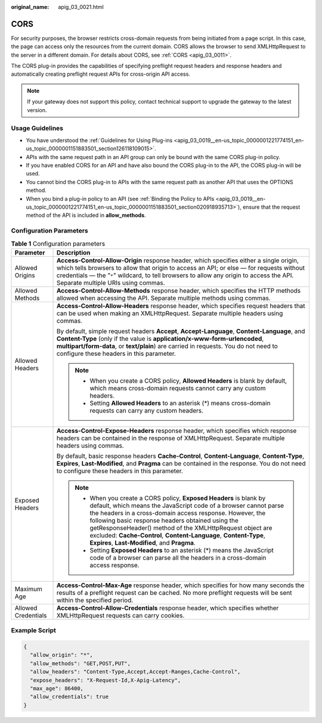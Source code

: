 :original_name: apig_03_0021.html

.. _apig_03_0021:

CORS
====

For security purposes, the browser restricts cross-domain requests from being initiated from a page script. In this case, the page can access only the resources from the current domain. CORS allows the browser to send XMLHttpRequest to the server in a different domain. For details about CORS, see :ref:`CORS <apig_03_0011>`.

The CORS plug-in provides the capabilities of specifying preflight request headers and response headers and automatically creating preflight request APIs for cross-origin API access.

.. note::

   If your gateway does not support this policy, contact technical support to upgrade the gateway to the latest version.

Usage Guidelines
----------------

-  You have understood the :ref:`Guidelines for Using Plug-ins <apig_03_0019__en-us_topic_0000001221774151_en-us_topic_0000001151883501_section126118109015>`.
-  APIs with the same request path in an API group can only be bound with the same CORS plug-in policy.
-  If you have enabled CORS for an API and have also bound the CORS plug-in to the API, the CORS plug-in will be used.
-  You cannot bind the CORS plug-in to APIs with the same request path as another API that uses the OPTIONS method.
-  When you bind a plug-in policy to an API (see :ref:`Binding the Policy to APIs <apig_03_0019__en-us_topic_0000001221774151_en-us_topic_0000001151883501_section020918935713>`), ensure that the request method of the API is included in **allow_methods**.

Configuration Parameters
------------------------

.. table:: **Table 1** Configuration parameters

   +-----------------------------------+------------------------------------------------------------------------------------------------------------------------------------------------------------------------------------------------------------------------------------------------------------------------------------------------------------------------------------------------------------------------------------------------------------------------------------------+
   | Parameter                         | Description                                                                                                                                                                                                                                                                                                                                                                                                                              |
   +===================================+==========================================================================================================================================================================================================================================================================================================================================================================================================================================+
   | Allowed Origins                   | **Access-Control-Allow-Origin** response header, which specifies either a single origin, which tells browsers to allow that origin to access an API; or else — for requests without credentials — the "``*``" wildcard, to tell browsers to allow any origin to access the API. Separate multiple URIs using commas.                                                                                                                     |
   +-----------------------------------+------------------------------------------------------------------------------------------------------------------------------------------------------------------------------------------------------------------------------------------------------------------------------------------------------------------------------------------------------------------------------------------------------------------------------------------+
   | Allowed Methods                   | **Access-Control-Allow-Methods** response header, which specifies the HTTP methods allowed when accessing the API. Separate multiple methods using commas.                                                                                                                                                                                                                                                                               |
   +-----------------------------------+------------------------------------------------------------------------------------------------------------------------------------------------------------------------------------------------------------------------------------------------------------------------------------------------------------------------------------------------------------------------------------------------------------------------------------------+
   | Allowed Headers                   | **Access-Control-Allow-Headers** response header, which specifies request headers that can be used when making an XMLHttpRequest. Separate multiple headers using commas.                                                                                                                                                                                                                                                                |
   |                                   |                                                                                                                                                                                                                                                                                                                                                                                                                                          |
   |                                   | By default, simple request headers **Accept**, **Accept-Language**, **Content-Language**, and **Content-Type** (only if the value is **application/x-www-form-urlencoded**, **multipart/form-data**, or **text/plain**) are carried in requests. You do not need to configure these headers in this parameter.                                                                                                                           |
   |                                   |                                                                                                                                                                                                                                                                                                                                                                                                                                          |
   |                                   | .. note::                                                                                                                                                                                                                                                                                                                                                                                                                                |
   |                                   |                                                                                                                                                                                                                                                                                                                                                                                                                                          |
   |                                   |    -  When you create a CORS policy, **Allowed Headers** is blank by default, which means cross-domain requests cannot carry any custom headers.                                                                                                                                                                                                                                                                                         |
   |                                   |    -  Setting **Allowed Headers** to an asterisk (*) means cross-domain requests can carry any custom headers.                                                                                                                                                                                                                                                                                                                           |
   +-----------------------------------+------------------------------------------------------------------------------------------------------------------------------------------------------------------------------------------------------------------------------------------------------------------------------------------------------------------------------------------------------------------------------------------------------------------------------------------+
   | Exposed Headers                   | **Access-Control-Expose-Headers** response header, which specifies which response headers can be contained in the response of XMLHttpRequest. Separate multiple headers using commas.                                                                                                                                                                                                                                                    |
   |                                   |                                                                                                                                                                                                                                                                                                                                                                                                                                          |
   |                                   | By default, basic response headers **Cache-Control**, **Content-Language**, **Content-Type**, **Expires**, **Last-Modified**, and **Pragma** can be contained in the response. You do not need to configure these headers in this parameter.                                                                                                                                                                                             |
   |                                   |                                                                                                                                                                                                                                                                                                                                                                                                                                          |
   |                                   | .. note::                                                                                                                                                                                                                                                                                                                                                                                                                                |
   |                                   |                                                                                                                                                                                                                                                                                                                                                                                                                                          |
   |                                   |    -  When you create a CORS policy, **Exposed Headers** is blank by default, which means the JavaScript code of a browser cannot parse the headers in a cross-domain access response. However, the following basic response headers obtained using the getResponseHeader() method of the XMLHttpRequest object are excluded: **Cache-Control**, **Content-Language**, **Content-Type**, **Expires**, **Last-Modified**, and **Pragma**. |
   |                                   |    -  Setting **Exposed Headers** to an asterisk (*) means the JavaScript code of a browser can parse all the headers in a cross-domain access response.                                                                                                                                                                                                                                                                                 |
   +-----------------------------------+------------------------------------------------------------------------------------------------------------------------------------------------------------------------------------------------------------------------------------------------------------------------------------------------------------------------------------------------------------------------------------------------------------------------------------------+
   | Maximum Age                       | **Access-Control-Max-Age** response header, which specifies for how many seconds the results of a preflight request can be cached. No more preflight requests will be sent within the specified period.                                                                                                                                                                                                                                  |
   +-----------------------------------+------------------------------------------------------------------------------------------------------------------------------------------------------------------------------------------------------------------------------------------------------------------------------------------------------------------------------------------------------------------------------------------------------------------------------------------+
   | Allowed Credentials               | **Access-Control-Allow-Credentials** response header, which specifies whether XMLHttpRequest requests can carry cookies.                                                                                                                                                                                                                                                                                                                 |
   +-----------------------------------+------------------------------------------------------------------------------------------------------------------------------------------------------------------------------------------------------------------------------------------------------------------------------------------------------------------------------------------------------------------------------------------------------------------------------------------+

Example Script
--------------

.. code-block::

   {
     "allow_origin": "*",
     "allow_methods": "GET,POST,PUT",
     "allow_headers": "Content-Type,Accept,Accept-Ranges,Cache-Control",
     "expose_headers": "X-Request-Id,X-Apig-Latency",
     "max_age": 86400,
     "allow_credentials": true
   }
